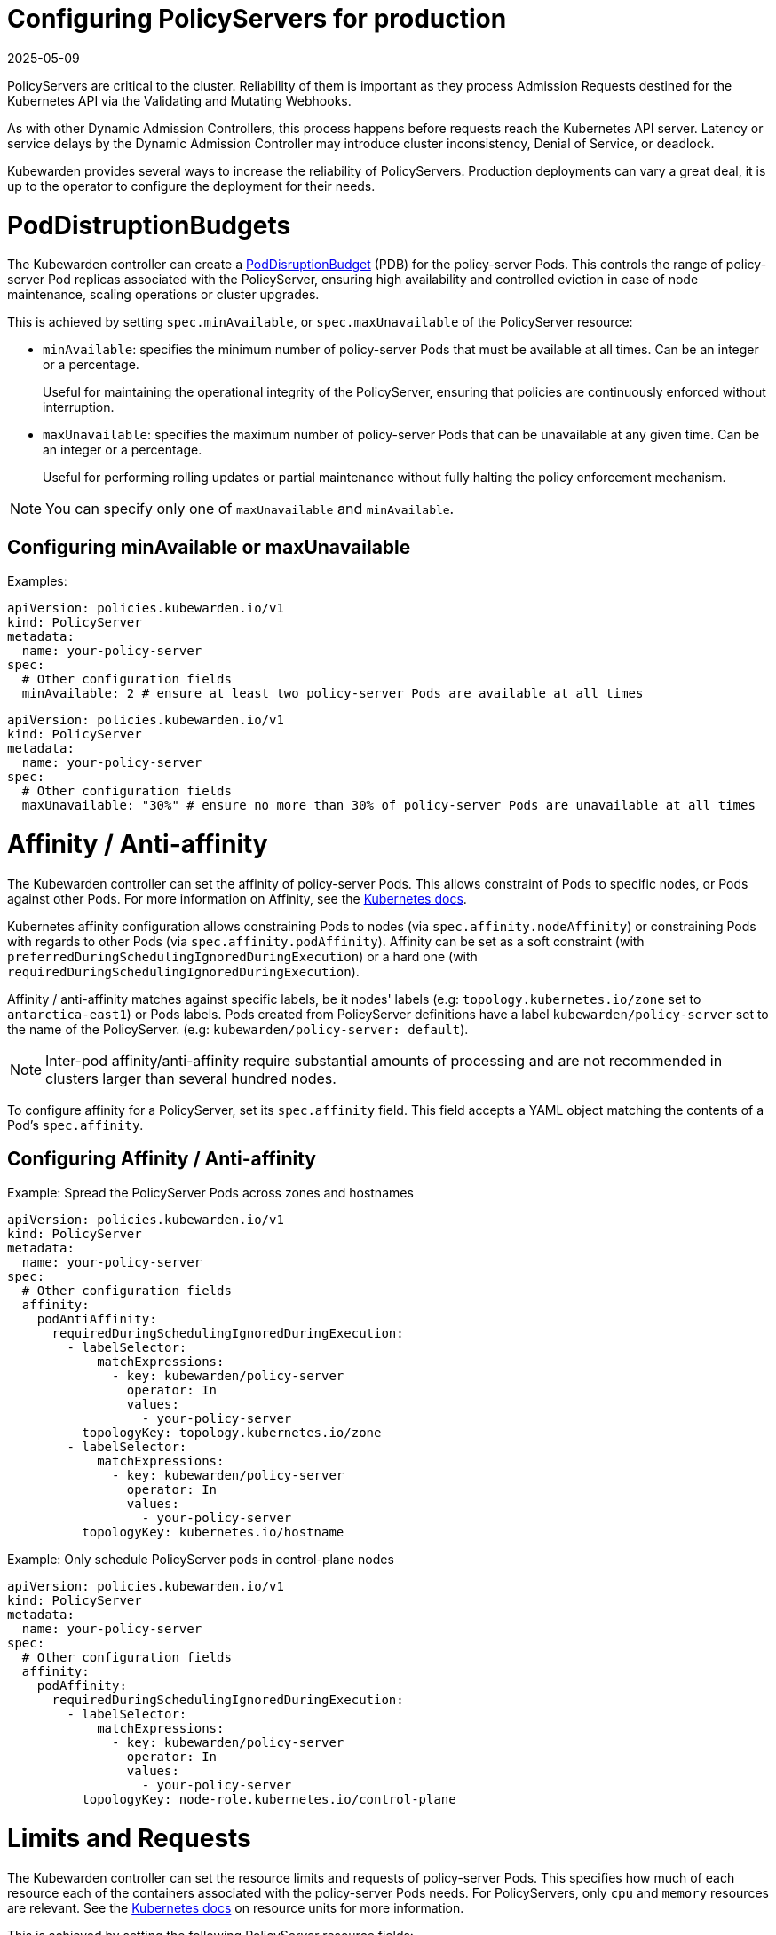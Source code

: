 = Configuring PolicyServers for production
:revdate: 2025-05-09
:page-revdate: {revdate}
:description: Configuring PolicyServers for production
:doc-persona: ["kubewarden-operator", "kubewarden-integrator"]
:doc-topic: ["operator-manual", "policy-servers", "production", "poddisruptionbudget", "affinity", "limits"]
:doc-type: ["howto"]
:doctype: book
:keywords: ["kubewarden", "kubernetes", "policyservers", "production", "poddisruptionbudget", "affinity", "limits"]
:sidebar_label: Production deployments
:current-version: {page-origin-branch}

PolicyServers are critical to the cluster. Reliability of them is important as
they process Admission Requests destined for the Kubernetes API via the Validating and
Mutating Webhooks.

As with other Dynamic Admission Controllers, this process happens before
requests reach the Kubernetes API server. Latency or service delays by
the Dynamic Admission Controller may introduce cluster inconsistency,
Denial of Service, or deadlock.

Kubewarden provides several ways to increase the reliability of PolicyServers.
Production deployments can vary a great deal, it is up to the operator to configure the deployment for their needs.

= PodDistruptionBudgets

The Kubewarden controller can create a
https://kubernetes.io/docs/tasks/run-application/configure-pdb/[PodDisruptionBudget]
(PDB) for the policy-server Pods. This controls the range of policy-server
Pod replicas associated with the PolicyServer, ensuring high availability
and controlled eviction in case of node maintenance, scaling operations or
cluster upgrades.

This is achieved by setting `spec.minAvailable`, or `spec.maxUnavailable` of the
PolicyServer resource:

* `minAvailable`: specifies the minimum number of policy-server Pods
that must be available at all times. Can be an integer or a percentage.
+
Useful for maintaining the operational integrity of the PolicyServer,
ensuring that policies are continuously enforced without interruption.

* `maxUnavailable`: specifies the maximum number of policy-server Pods that can
be unavailable at any given time. Can be an integer or a percentage.
+
Useful for performing rolling updates or partial maintenance without fully
halting the policy enforcement mechanism.

[NOTE]
====
You can specify only one of `maxUnavailable` and `minAvailable`.
====


== Configuring minAvailable or maxUnavailable

Examples:

[subs="+attributes",yaml]
----
apiVersion: policies.kubewarden.io/v1
kind: PolicyServer
metadata:
  name: your-policy-server
spec:
  # Other configuration fields
  minAvailable: 2 # ensure at least two policy-server Pods are available at all times
----

[subs="+attributes",yaml]
----
apiVersion: policies.kubewarden.io/v1
kind: PolicyServer
metadata:
  name: your-policy-server
spec:
  # Other configuration fields
  maxUnavailable: "30%" # ensure no more than 30% of policy-server Pods are unavailable at all times
----

= Affinity / Anti-affinity

The Kubewarden controller can set the affinity of policy-server Pods. This
allows constraint of Pods to specific nodes, or Pods against other Pods. For
more information on Affinity, see the https://kubernetes.io/docs/concepts/scheduling-eviction/assign-pod-node/#affinity-and-anti-affinity[Kubernetes
docs].

Kubernetes affinity configuration allows constraining Pods to nodes (via
`spec.affinity.nodeAffinity`) or constraining Pods with regards to other Pods
(via `spec.affinity.podAffinity`). Affinity can be set as a soft constraint
(with `preferredDuringSchedulingIgnoredDuringExecution`) or a hard one (with
`requiredDuringSchedulingIgnoredDuringExecution`).

Affinity / anti-affinity matches against specific labels, be it nodes' labels
(e.g: `topology.kubernetes.io/zone` set to `antarctica-east1`) or Pods labels.
Pods created from PolicyServer definitions have a label
`kubewarden/policy-server` set to the name of the PolicyServer. (e.g:
`kubewarden/policy-server: default`).

[NOTE]
====
Inter-pod affinity/anti-affinity require substantial amounts of processing and
are not recommended in clusters larger than several hundred nodes.
====


To configure affinity for a PolicyServer, set its `spec.affinity` field. This
field accepts a YAML object matching the contents of a Pod's `spec.affinity`.

== Configuring Affinity / Anti-affinity

Example: Spread the PolicyServer Pods across zones and hostnames

[subs="+attributes",yaml]
----
apiVersion: policies.kubewarden.io/v1
kind: PolicyServer
metadata:
  name: your-policy-server
spec:
  # Other configuration fields
  affinity:
    podAntiAffinity:
      requiredDuringSchedulingIgnoredDuringExecution:
        - labelSelector:
            matchExpressions:
              - key: kubewarden/policy-server
                operator: In
                values:
                  - your-policy-server
          topologyKey: topology.kubernetes.io/zone
        - labelSelector:
            matchExpressions:
              - key: kubewarden/policy-server
                operator: In
                values:
                  - your-policy-server
          topologyKey: kubernetes.io/hostname
----

Example: Only schedule PolicyServer pods in control-plane nodes

[subs="+attributes",yaml]
----
apiVersion: policies.kubewarden.io/v1
kind: PolicyServer
metadata:
  name: your-policy-server
spec:
  # Other configuration fields
  affinity:
    podAffinity:
      requiredDuringSchedulingIgnoredDuringExecution:
        - labelSelector:
            matchExpressions:
              - key: kubewarden/policy-server
                operator: In
                values:
                  - your-policy-server
          topologyKey: node-role.kubernetes.io/control-plane
----

= Limits and Requests

The Kubewarden controller can set the resource limits and requests of
policy-server Pods. This specifies how much of each resource each of the
containers associated with the policy-server Pods needs. For PolicyServers,
only `cpu` and `memory` resources are relevant. See the https://kubernetes.io/docs/concepts/configuration/manage-resources-containers/#resource-units-in-kubernetes[Kubernetes
docs]
on resource units for more information.

This is achieved by setting the following PolicyServer resource fields:

* `spec.limits`: Limits on resources, enforced by the container runtime.
Different runtimes can have different ways to implement the restrictions.
* `spec.requests`: Amount of resources to reserve for each container. It is
possible and allowed for a container to use more resource than it's `request`.
+
If omitted, it defaults to `spec.limits` if that is set (unless
`spec.requests` of containers is set to some defaults via an admission
mechanism).

[NOTE]
====
Undercommitting resources of PolicyServers may cause reliability issues in the
cluster.
====


== Configuring Limits and Requests

Example: Set hard limits for each policy-server container

[subs="+attributes",yaml]
----
apiVersion: policies.kubewarden.io/v1
kind: PolicyServer
metadata:
  name: your-policy-server
spec:
  # Other configuration fields
  limits:
    cpu: 500m
    memory: 1Gi
----
